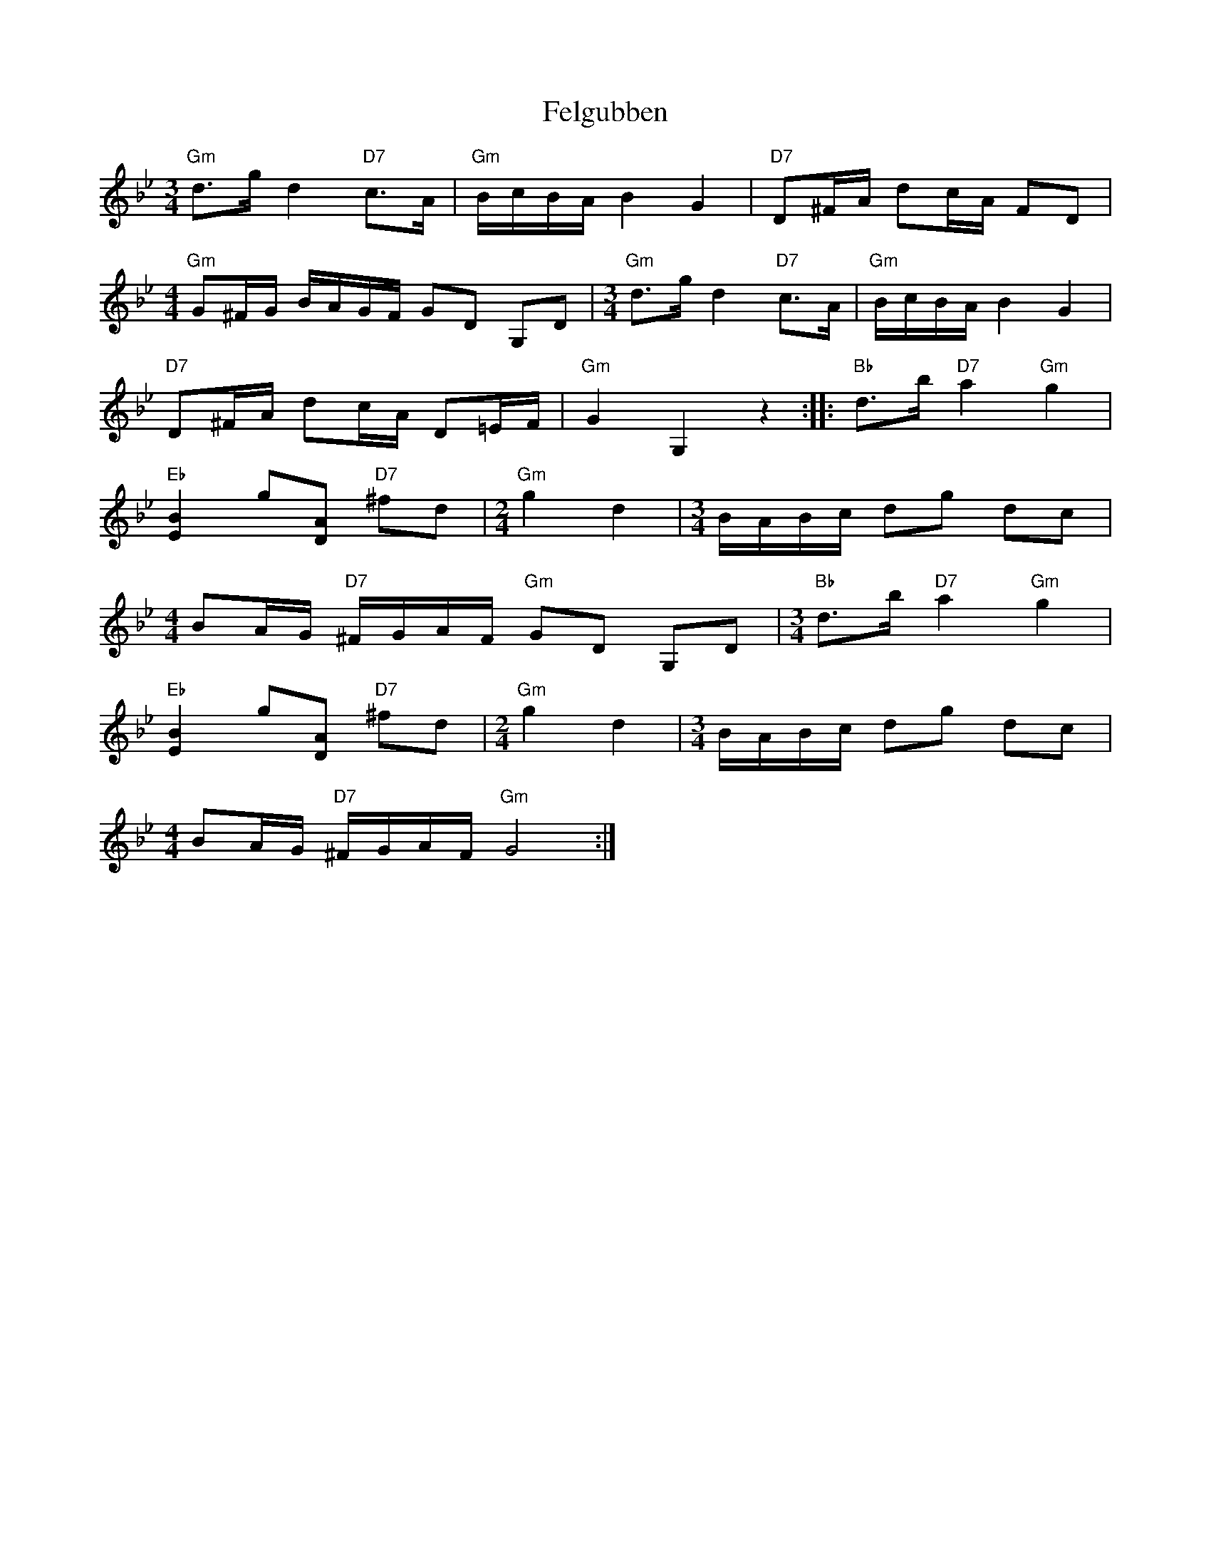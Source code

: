 X: 12823
T: Felgubben
R: waltz
M: 3/4
K: Gminor
"Gm" d>g d2"D7" c>A|"Gm" B/c/B/A/ B2 G2|"D7" D^F/A/ dc/A/ FD|
[M:4/4]"Gm" G^F/G/ B/A/G/F/ GD G,D|[M:3/4]"Gm" d>g d2"D7" c>A|"Gm" B/c/B/A/ B2 G2|
"D7" D^F/A/ dc/A/ D=E/F/|"Gm" G2 G,2 z2:|:"Bb" d>b"D7" a2"Gm" g2|
"Eb" [EB]2 g[DA]"D7" ^fd|[M:2/4]"Gm" g2 d2|[M:3/4] B/A/B/c/ dg dc|
[M:4/4] BA/G/"D7" ^F/G/A/F/"Gm" GD G,D|[M:3/4]"Bb" d>b"D7" a2"Gm" g2|
"Eb" [EB]2 g[DA]"D7" ^fd|[M:2/4]"Gm" g2 d2|[M:3/4] B/A/B/c/ dg dc|
[M:4/4] BA/G/"D7" ^F/G/A/F/"Gm" G4:|

